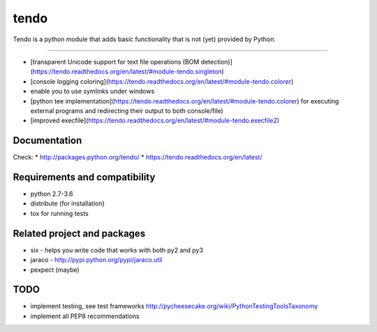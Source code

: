 ======
tendo
======

Tendo is a python module that adds basic functionality that is
not (yet) provided by Python.

.. image:: https://img.shields.io/pypi/v/tendo.svg?colorB=green
        :target: https://pypi.python.org/pypi/tendo/

.. image:: https://img.shields.io/pypi/l/tendo.svg?colorB=green
        :target: https://pypi.python.org/pypi/tendo/

.. image:: https://img.shields.io/pypi/wheel/tendo.svg
        :target: https://pypi.python.org/pypi/tendo/

.. image:: https://img.shields.io/codecov/c/github/pycontribs/tendo/master.svg
        :target: https://codecov.io/gh/pycontribs/tendo

------------

.. image:: https://readthedocs.org/projects/tendo/badge/?version=latest
        :target: http://tendo.readthedocs.io

.. image:: https://api.travis-ci.org/pycontribs/tendo.svg?branch=master
        :target: https://travis-ci.org/pycontribs/tendo

.. image:: https://requires.io/github/pycontribs/tendo/requirements.svg?branch=master
        :target: https://requires.io/github/pycontribs/tendo/requirements/?branch=master
        :alt: Requirements Status


* [transparent Unicode support for text file operations (BOM detection)](https://tendo.readthedocs.org/en/latest/#module-tendo.singleton)
* [console logging coloring](https://tendo.readthedocs.org/en/latest/#module-tendo.colorer)
* enable you to use symlinks under windows
* [python tee implementation](https://tendo.readthedocs.org/en/latest/#module-tendo.colorer) for executing external programs and redirecting their output to both console/file)
* [improved execfile](https://tendo.readthedocs.org/en/latest/#module-tendo.execfile2)

Documentation
------------------------------
Check:
* http://packages.python.org/tendo/
* https://tendo.readthedocs.org/en/latest/

Requirements and compatibility
------------------------------
* python 2.7-3.6
* distribute (for installation)
* tox for running tests

Related project and packages
----------------------------
* six - helps you write code that works with both py2 and py3
* jaraco - http://pypi.python.org/pypi/jaraco.util
* pexpect (maybe)


TODO
----
* implement testing, see test frameworks http://pycheesecake.org/wiki/PythonTestingToolsTaxonomy
* implement all PEP8 recommendations
